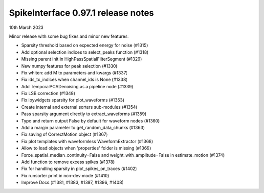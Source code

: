 .. _release0.97.1:

SpikeInterface 0.97.1 release notes
-----------------------------------

10th March 2023


Minor release with some bug fixes and minor new features:

* Sparsity threshold based on expected energy for noise (#1315)
* Add optional selection indices to select_peaks function (#1318)
* Missing parent init in HighPassSpatialFilterSegment (#1329)
* New numpy features for peak selection (#1330)
* Fix whiten: add M to parameters and kwargs (#1337)
* Fix ids_to_indices when channel_ids is None (#1338)
* Add TemporalPCADenoising as a pipeline node (#1339)
* Fix LSB correction (#1348)
* Fix ipywidgets sparsity for plot_waveforms (#1353)
* Create internal and external sorters sub-modules (#1354)
* Pass sparsity argument directly to extract_waveforms (#1359)
* Typo and return output False by default for waveform nodes (#1360)
* Add a margin parameter to get_random_data_chunks (#1363)
* Fix saving of CorrectMotion object (#1367)
* Fix plot templates with waveformless WaveformExtractor (#1368)
* Allow to load objects when 'properties' folder is missing (#1369)
* Force_spatial_median_continuity=False and weight_with_amplitude=False in estimate_motion (#1374)
* Add function to remove excess spikes (#1378)
* Fix for handling sparsity in plot_spikes_on_traces (#1402)
* Fix runsorter print in non-dev mode (#1410)
* Improve Docs (#1381, #1383, #1387, #1396, #1408)

